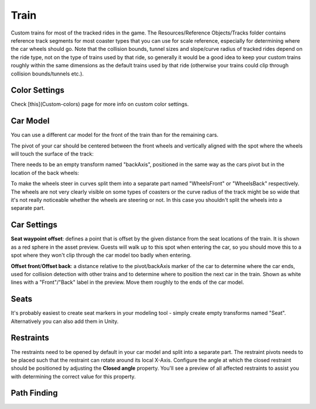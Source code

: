 Train
=====

Custom trains for most of the tracked rides in the game.
The Resources/Reference Objects/Tracks folder contains reference track segments for most coaster types that you can use for scale reference, especially for determining where the car wheels should go.
Note that the collision bounds, tunnel sizes and slope/curve radius of tracked rides depend on the ride type, not on the type of trains used by that ride, so generally it would be a good idea to keep your custom trains roughly within the same dimensions as the default trains used by that ride (otherwise your trains could clip through collision bounds/tunnels etc.).

Color Settings
--------------

Check [this](Custom-colors) page for more info on custom color settings.

Car Model
---------


You can use a different car model for the front of the train than for the remaining cars.

The pivot of your car should be centered between the front wheels and vertically aligned with the spot where the wheels will touch the surface of the track:

.. image:: image/ride_pivot.png

There needs to be an empty transform named "backAxis", positioned in the same way as the cars pivot but in the location of the back wheels:

.. image:: image/ride_back_axis.png

To make the wheels steer in curves split them into a separate part named "WheelsFront" or "WheelsBack" respectively.
The wheels are not very clearly visible on some types of coasters or the curve radius of the track might be so wide that it's not really noticeable whether the wheels are steering or not. In this case you shouldn't split the wheels into a separate part.

.. image:: image/ride_wheel.png

Car Settings
------------

**Seat waypoint offset**: defines a point that is offset by the given distance from the seat locations of the train. It is shown as a red sphere in the asset preview. Guests will walk up to this spot when entering the car, so you should move this to a spot where they won't clip through the car model too badly when entering.

.. image:: image/train_seat_waypoint.png

**Offset front**/**Offset back**: a distance relative to the pivot/backAxis marker of the car to determine where the car ends, used for collision detection with other trains and to determine where to position the next car in the train. Shown as white lines with a "Front"/"Back" label in the preview. Move them roughly to the ends of the car model.

.. image:: image/waypoint_offset_back.png



Seats
-----

It's probably easiest to create seat markers in your modeling tool - simply create empty transforms named "Seat". Alternatively you can also add them in Unity.

Restraints
----------

The restraints need to be opened by default in your car model and split into a separate part. The restraint pivots needs to be placed such that the restraint can rotate around its local X-Axis.
Configure the angle at which the closed restraint should be positioned by adjusting the **Closed angle** property. You'll see a preview of all affected restraints to assist you with determining the correct value for this property.

.. image:: image/train_restraint.png


Path Finding
------------
